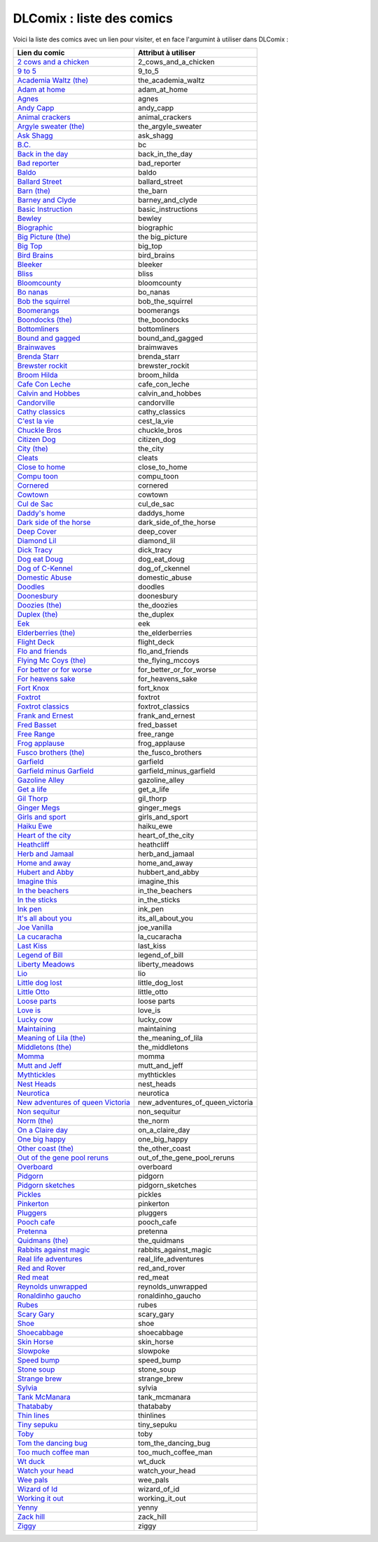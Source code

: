 DLComix : liste des comics
##########################

Voici la liste des comics avec un lien pour visiter, et en face l'argumint à utiliser 
dans DLComix :


+-------------------------------------------------------------------------------------------------------------+-----------------------------------+
| Lien du comic                                                                                               | Attribut à utiliser               |
+=============================================================================================================+===================================+
| `2 cows and a chicken <http://www.gocomics.com/features/290-2cowsandachicken>`_                             |  2_cows_and_a_chicken             |
+-------------------------------------------------------------------------------------------------------------+-----------------------------------+
| `9 to 5 <http://www.gocomics.com/features/2-9to5>`_                                                         |  9_to_5                           |
+-------------------------------------------------------------------------------------------------------------+-----------------------------------+
| `Academia Waltz (the) <http://www.gocomics.com/features/3-academiawaltz>`_                                  |  the_academia_waltz               |
+-------------------------------------------------------------------------------------------------------------+-----------------------------------+
| `Adam at home <http://www.gocomics.com/features/4-adamathome>`_                                             |  adam_at_home                     |
+-------------------------------------------------------------------------------------------------------------+-----------------------------------+
| `Agnes <http://www.gocomics.com/features/5-agnes>`_                                                         |  agnes                            |
+-------------------------------------------------------------------------------------------------------------+-----------------------------------+
| `Andy Capp <http://www.gocomics.com/features/6-andycapp>`_                                                  |  andy_capp                        |
+-------------------------------------------------------------------------------------------------------------+-----------------------------------+
| `Animal crackers <http://www.gocomics.com/features/7-animalcrackers>`_                                      |  animal_crackers                  |
+-------------------------------------------------------------------------------------------------------------+-----------------------------------+
| `Argyle sweater (the) <http://www.gocomics.com/features/9-theargylesweater>`_                               |  the_argyle_sweater               |
+-------------------------------------------------------------------------------------------------------------+-----------------------------------+
| `Ask Shagg <http://www.gocomics.com/features/10-askshagg>`_                                                 |  ask_shagg                        |
+-------------------------------------------------------------------------------------------------------------+-----------------------------------+
| `B.C. <http://www.gocomics.com/features/11-bc>`_                                                            |  bc                               |
+-------------------------------------------------------------------------------------------------------------+-----------------------------------+
| `Back in the day <http://www.gocomics.com/features/492-backintheday>`_                                      |  back_in_the_day                  |
+-------------------------------------------------------------------------------------------------------------+-----------------------------------+
| `Bad reporter <http://www.gocomics.com/features/12-badreporter>`_                                           |  bad_reporter                     |
+-------------------------------------------------------------------------------------------------------------+-----------------------------------+
| `Baldo <http://www.gocomics.com/features/13-baldo>`_                                                        |  baldo                            |
+-------------------------------------------------------------------------------------------------------------+-----------------------------------+
| `Ballard Street <http://www.gocomics.com/features/14-ballardstreet>`_                                       |  ballard_street                   |
+-------------------------------------------------------------------------------------------------------------+-----------------------------------+
| `Barn (the) <http://www.gocomics.com/features/291-thebarn>`_                                                |  the_barn                         |
+-------------------------------------------------------------------------------------------------------------+-----------------------------------+
| `Barney and Clyde <http://www.gocomics.com/features/515-barneyandclyde>`_                                   |  barney_and_clyde                 |
+-------------------------------------------------------------------------------------------------------------+-----------------------------------+
| `Basic Instruction <http://www.gocomics.com/features/255-basicinstructions>`_                               |  basic_instructions               |
+-------------------------------------------------------------------------------------------------------------+-----------------------------------+
| `Bewley <http://www.gocomics.com/features/306-bewley>`_                                                     |  bewley                           |
+-------------------------------------------------------------------------------------------------------------+-----------------------------------+
| `Biographic <http://www.gocomics.com/features/18-biographic>`_                                              |  biographic                       |
+-------------------------------------------------------------------------------------------------------------+-----------------------------------+
| `Big Picture (the) <http://www.gocomics.com/features/16-thebigpicture>`_                                    |  the big_picture                  |
+-------------------------------------------------------------------------------------------------------------+-----------------------------------+
| `Big Top <http://www.gocomics.com/features/17-bigtop>`_                                                     |  big_top                          |
+-------------------------------------------------------------------------------------------------------------+-----------------------------------+
| `Bird Brains <http://www.gocomics.com/features/251-birdbrains>`_                                            |  bird_brains                      |
+-------------------------------------------------------------------------------------------------------------+-----------------------------------+
| `Bleeker <http://www.gocomics.com/features/19-bleeker>`_                                                    |  bleeker                          |
+-------------------------------------------------------------------------------------------------------------+-----------------------------------+
| `Bliss <http://www.gocomics.com/features/281-bliss>`_                                                       |  bliss                            |
+-------------------------------------------------------------------------------------------------------------+-----------------------------------+
| `Bloomcounty <http://www.gocomics.com/features/20-bloomcounty>`_                                            |  bloomcounty                      |
+-------------------------------------------------------------------------------------------------------------+-----------------------------------+
| `Bo nanas <http://www.gocomics.com/features/21-bonanas>`_                                                   |  bo_nanas                         |
+-------------------------------------------------------------------------------------------------------------+-----------------------------------+
| `Bob the squirrel <http://www.gocomics.com/features/22-bobthesquirrel>`_                                    |  bob_the_squirrel                 |
+-------------------------------------------------------------------------------------------------------------+-----------------------------------+
| `Boomerangs <http://www.gocomics.com/features/266-boomerangs>`_                                             |  boomerangs                       |
+-------------------------------------------------------------------------------------------------------------+-----------------------------------+
| `Boondocks (the) <http://www.gocomics.com/features/24-boondocks>`_                                          |  the_boondocks                    |
+-------------------------------------------------------------------------------------------------------------+-----------------------------------+
| `Bottomliners <http://www.gocomics.com/features/26-bottomliners>`_                                          |  bottomliners                     |
+-------------------------------------------------------------------------------------------------------------+-----------------------------------+
| `Bound and gagged <http://www.gocomics.com/features/27-boundandgagged>`_                                    |  bound_and_gagged                 |
+-------------------------------------------------------------------------------------------------------------+-----------------------------------+
| `Brainwaves <http://www.gocomics.com/features/28-brainwaves>`_                                              |  braimwaves                       |
+-------------------------------------------------------------------------------------------------------------+-----------------------------------+
| `Brenda Starr <http://www.gocomics.com/features/29-brendastarr>`_                                           |  brenda_starr                     |
+-------------------------------------------------------------------------------------------------------------+-----------------------------------+
| `Brewster rockit <http://www.gocomics.com/features/30-brewsterrockit>`_                                     |  brewster_rockit                  |
+-------------------------------------------------------------------------------------------------------------+-----------------------------------+
| `Broom Hilda <http://www.gocomics.com/features/31-broomhilda>`_                                             |  broom_hilda                      |
+-------------------------------------------------------------------------------------------------------------+-----------------------------------+
| `Cafe Con Leche <http://www.gocomics.com/features/508-cafeconleche>`_                                       |  cafe_con_leche                   |
+-------------------------------------------------------------------------------------------------------------+-----------------------------------+
| `Calvin and Hobbes <http://www.gocomics.com/features/32-calvinandhobbes>`_                                  |  calvin_and_hobbes                |
+-------------------------------------------------------------------------------------------------------------+-----------------------------------+
| `Candorville <http://www.gocomics.com/features/33-candorville>`_                                            |  candorville                      |
+-------------------------------------------------------------------------------------------------------------+-----------------------------------+
| `Cathy classics <http://www.gocomics.com/features/35-cathy>`_                                               |  cathy_classics                   |
+-------------------------------------------------------------------------------------------------------------+-----------------------------------+
| `C'est la vie <http://www.gocomics.com/features/38-cestlavie>`_                                             |  cest_la_vie                      |
+-------------------------------------------------------------------------------------------------------------+-----------------------------------+
| `Chuckle Bros <http://www.gocomics.com/features/292-chucklebros>`_                                          |  chuckle_bros                     |
+-------------------------------------------------------------------------------------------------------------+-----------------------------------+
| `Citizen Dog <http://www.gocomics.com/features/40-citizendog>`_                                             |  citizen_dog                      |
+-------------------------------------------------------------------------------------------------------------+-----------------------------------+
| `City (the) <http://www.gocomics.com/features/41-thecity>`_                                                 |  the_city                         |
+-------------------------------------------------------------------------------------------------------------+-----------------------------------+
| `Cleats <http://www.gocomics.com/features/43-cleats>`_                                                      |  cleats                           |
+-------------------------------------------------------------------------------------------------------------+-----------------------------------+
| `Close to home <http://www.gocomics.com/features/44-closetohome>`_                                          |  close_to_home                    |
+-------------------------------------------------------------------------------------------------------------+-----------------------------------+
| `Compu toon <http://www.gocomics.com/features/45-compu-toon>`_                                              |  compu_toon                       |
+-------------------------------------------------------------------------------------------------------------+-----------------------------------+
| `Cornered <http://www.gocomics.com/features/47-cornered>`_                                                  |  cornered                         |
+-------------------------------------------------------------------------------------------------------------+-----------------------------------+
| `Cowtown <http://www.gocomics.com/features/558-cowtown>`_                                                   |  cowtown                          |
+-------------------------------------------------------------------------------------------------------------+-----------------------------------+
| `Cul de Sac <http://www.gocomics.com/features/48-culdesac>`_                                                |  cul_de_sac                       |
+-------------------------------------------------------------------------------------------------------------+-----------------------------------+
| `Daddy's home <http://www.gocomics.com/features/265-daddyshome>`_                                           |  daddys_home                      |
+-------------------------------------------------------------------------------------------------------------+-----------------------------------+
| `Dark side of the horse <http://www.gocomics.com/features/535-darksideofthehorse>`_                         |  dark_side_of_the_horse           |
+-------------------------------------------------------------------------------------------------------------+-----------------------------------+
| `Deep Cover <http://www.gocomics.com/features/50-deepcover>`_                                               |  deep_cover                       |
+-------------------------------------------------------------------------------------------------------------+-----------------------------------+
| `Diamond Lil <http://www.gocomics.com/features/547-diamondlil>`_                                            |  diamond_lil                      |
+-------------------------------------------------------------------------------------------------------------+-----------------------------------+
| `Dick Tracy <http://www.gocomics.com/features/51-dicktracy>`_                                               |  dick_tracy                       |
+-------------------------------------------------------------------------------------------------------------+-----------------------------------+
| `Dog eat Doug <http://www.gocomics.com/features/53-dogeatdoug>`_                                            |  dog_eat_doug                     |
+-------------------------------------------------------------------------------------------------------------+-----------------------------------+
| `Dog of C-Kennel <http://www.gocomics.com/features/546-dogsofckennel>`_                                     |  dog_of_ckennel                   |
+-------------------------------------------------------------------------------------------------------------+-----------------------------------+
| `Domestic Abuse <http://www.gocomics.com/features/54-domesticabuse>`_                                       |  domestic_abuse                   |
+-------------------------------------------------------------------------------------------------------------+-----------------------------------+
| `Doodles <http://www.gocomics.com/features/55-doodles>`_                                                    |  doodles                          |
+-------------------------------------------------------------------------------------------------------------+-----------------------------------+
| `Doonesbury <http://www.gocomics.com/features/56-doonesbury>`_                                              |  doonesbury                       |
+-------------------------------------------------------------------------------------------------------------+-----------------------------------+
| `Doozies (the) <http://www.gocomics.com/features/285-thedoozies>`_                                          |  the_doozies                      |
+-------------------------------------------------------------------------------------------------------------+-----------------------------------+
| `Duplex (the) <http://www.gocomics.com/features/57-duplex>`_                                                |  the_duplex                       |
+-------------------------------------------------------------------------------------------------------------+-----------------------------------+
| `Eek <http://www.gocomics.com/features/58-eek>`_                                                            |  eek                              |
+-------------------------------------------------------------------------------------------------------------+-----------------------------------+
| `Elderberries (the) <http://www.gocomics.com/features/59-theelderberries>`_                                 |  the_elderberries                 |
+-------------------------------------------------------------------------------------------------------------+-----------------------------------+
| `Flight Deck <http://www.gocomics.com/features/61-flightdeck>`_                                             |  flight_deck                      |
+-------------------------------------------------------------------------------------------------------------+-----------------------------------+
| `Flo and friends <http://www.gocomics.com/features/62-floandfriends>`_                                      |  flo_and_friends                  |
+-------------------------------------------------------------------------------------------------------------+-----------------------------------+
| `Flying Mc Coys (the) <http://www.gocomics.com/features/63-theflyingmccoys>`_                               |  the_flying_mccoys                |
+-------------------------------------------------------------------------------------------------------------+-----------------------------------+
| `For better or for worse <http://www.gocomics.com/features/64-forbetterorforworse>`_                        |  for_better_or_for_worse          |
+-------------------------------------------------------------------------------------------------------------+-----------------------------------+
| `For heavens sake <http://www.gocomics.com/features/65-forheavenssake>`_                                    |  for_heavens_sake                 |
+-------------------------------------------------------------------------------------------------------------+-----------------------------------+
| `Fort Knox <http://www.gocomics.com/features/304-fortknox>`_                                                |  fort_knox                        |
+-------------------------------------------------------------------------------------------------------------+-----------------------------------+
| `Foxtrot <http://www.gocomics.com/features/66-foxtrot>`_                                                    |  foxtrot                          |
+-------------------------------------------------------------------------------------------------------------+-----------------------------------+
| `Foxtrot classics <http://www.gocomics.com/features/67-foxtrotclassics>`_                                   |  foxtrot_classics                 |
+-------------------------------------------------------------------------------------------------------------+-----------------------------------+
| `Frank and Ernest <http://www.gocomics.com/features/68-frankandernest>`_                                    |  frank_and_ernest                 |
+-------------------------------------------------------------------------------------------------------------+-----------------------------------+
| `Fred Basset <http://www.gocomics.com/features/69-fredbasset>`_                                             |  fred_basset                      |
+-------------------------------------------------------------------------------------------------------------+-----------------------------------+
| `Free Range <http://www.gocomics.com/features/280-freerange>`_                                              |  free_range                       |
+-------------------------------------------------------------------------------------------------------------+-----------------------------------+
| `Frog applause <http://www.gocomics.com/features/70-frogapplause>`_                                         |  frog_applause                    |
+-------------------------------------------------------------------------------------------------------------+-----------------------------------+
| `Fusco brothers (the) <http://www.gocomics.com/features/71-thefuscobrothers>`_                              |  the_fusco_brothers               |
+-------------------------------------------------------------------------------------------------------------+-----------------------------------+
| `Garfield <http://www.gocomics.com/features/72-garfield>`_                                                  |  garfield                         |
+-------------------------------------------------------------------------------------------------------------+-----------------------------------+
| `Garfield minus Garfield <http://www.gocomics.com/features/284-garfieldminusgarfield>`_                     |  garfield_minus_garfield          |
+-------------------------------------------------------------------------------------------------------------+-----------------------------------+
| `Gazoline Alley <http://www.gocomics.com/features/73-gasolinealley>`_                                       |  gazoline_alley                   |
+-------------------------------------------------------------------------------------------------------------+-----------------------------------+
| `Get a life <http://www.gocomics.com/features/503-getalife>`_                                               |  get_a_life                       |
+-------------------------------------------------------------------------------------------------------------+-----------------------------------+
| `Gil Thorp <http://www.gocomics.com/features/74-gilthorp>`_                                                 |  gil_thorp                        |
+-------------------------------------------------------------------------------------------------------------+-----------------------------------+
| `Ginger Megs <http://www.gocomics.com/features/75-gingermeggs>`_                                            |  ginger_megs                      |
+-------------------------------------------------------------------------------------------------------------+-----------------------------------+
| `Girls and sport <http://www.gocomics.com/features/76-girlsandsports>`_                                     |  girls_and_sport                  |
+-------------------------------------------------------------------------------------------------------------+-----------------------------------+
| `Haiku Ewe <http://www.gocomics.com/features/298-haikuewe>`_                                                |  haiku_ewe                        |
+-------------------------------------------------------------------------------------------------------------+-----------------------------------+
| `Heart of the city <http://www.gocomics.com/features/78-heartofthecity>`_                                   |  heart_of_the_city                |
+-------------------------------------------------------------------------------------------------------------+-----------------------------------+
| `Heathcliff <http://www.gocomics.com/features/79-heathcliff>`_                                              |  heathcliff                       |
+-------------------------------------------------------------------------------------------------------------+-----------------------------------+
| `Herb and Jamaal <http://www.gocomics.com/features/81-herbandjamaal>`_                                      |  herb_and_jamaal                  |
+-------------------------------------------------------------------------------------------------------------+-----------------------------------+
| `Home and away <http://www.gocomics.com/features/267-homeandaway>`_                                         |  home_and_away                    |
+-------------------------------------------------------------------------------------------------------------+-----------------------------------+
| `Hubert and Abby <http://www.gocomics.com/features/84-hubertandabby>`_                                      |  hubbert_and_abby                 |
+-------------------------------------------------------------------------------------------------------------+-----------------------------------+
| `Imagine this <http://www.gocomics.com/features/301-imaginethis>`_                                          |  imagine_this                     |
+-------------------------------------------------------------------------------------------------------------+-----------------------------------+
| `In the beachers <http://www.gocomics.com/features/86-inthebleachers>`_                                     |  in_the_beachers                  |
+-------------------------------------------------------------------------------------------------------------+-----------------------------------+
| `In the sticks <http://www.gocomics.com/features/305-inthesticks>`_                                         |  in_the_sticks                    |
+-------------------------------------------------------------------------------------------------------------+-----------------------------------+
| `Ink pen <http://www.gocomics.com/features/87-inkpen>`_                                                     |  ink_pen                          |
+-------------------------------------------------------------------------------------------------------------+-----------------------------------+
| `It's all about you <http://www.gocomics.com/features/257-itsallaboutyou>`_                                 |  its_all_about_you                |
+-------------------------------------------------------------------------------------------------------------+-----------------------------------+
| `Joe Vanilla <http://www.gocomics.com/features/297-joevanilla>`_                                            |  joe_vanilla                      |
+-------------------------------------------------------------------------------------------------------------+-----------------------------------+
| `La cucaracha <http://www.gocomics.com/features/91-lacucaracha>`_                                           |  la_cucaracha                     |
+-------------------------------------------------------------------------------------------------------------+-----------------------------------+
| `Last Kiss <http://www.gocomics.com/features/288-lastkiss>`_                                                |  last_kiss                        |
+-------------------------------------------------------------------------------------------------------------+-----------------------------------+
| `Legend of Bill <http://www.gocomics.com/features/299-legendofbill>`_                                       |  legend_of_bill                   |
+-------------------------------------------------------------------------------------------------------------+-----------------------------------+
| `Liberty Meadows <http://www.gocomics.com/features/92-libertymeadows>`_                                     |  liberty_meadows                  |
+-------------------------------------------------------------------------------------------------------------+-----------------------------------+
| `Lio <http://www.gocomics.com/features/93-lio>`_                                                            |  lio                              |
+-------------------------------------------------------------------------------------------------------------+-----------------------------------+
| `Little dog lost <http://www.gocomics.com/features/94-littledoglost>`_                                      |  little_dog_lost                  |
+-------------------------------------------------------------------------------------------------------------+-----------------------------------+
| `Little Otto <http://www.gocomics.com/features/296-littleotto>`_                                            |  little_otto                      |
+-------------------------------------------------------------------------------------------------------------+-----------------------------------+
| `Loose parts <http://www.gocomics.com/features/96-looseparts>`_                                             |  loose parts                      |
+-------------------------------------------------------------------------------------------------------------+-----------------------------------+
| `Love is <http://www.gocomics.com/features/282-loveis>`_                                                    |  love_is                          |
+-------------------------------------------------------------------------------------------------------------+-----------------------------------+
| `Lucky cow <http://www.gocomics.com/features/97-luckycow>`_                                                 |  lucky_cow                        |
+-------------------------------------------------------------------------------------------------------------+-----------------------------------+
| `Maintaining <http://www.gocomics.com/features/98-maintaining>`_                                            |  maintaining                      |
+-------------------------------------------------------------------------------------------------------------+-----------------------------------+
| `Meaning of Lila (the) <http://www.gocomics.com/features/99-meaningoflila>`_                                |  the_meaning_of_lila              |
+-------------------------------------------------------------------------------------------------------------+-----------------------------------+
| `Middletons (the) <http://www.gocomics.com/features/101-themiddletons>`_                                    |  the_middletons                   |
+-------------------------------------------------------------------------------------------------------------+-----------------------------------+
| `Momma <http://www.gocomics.com/features/105-momma>`_                                                       |  momma                            |
+-------------------------------------------------------------------------------------------------------------+-----------------------------------+
| `Mutt and Jeff <http://www.gocomics.com/features/107-muttandjeff>`_                                         |  mutt_and_jeff                    |
+-------------------------------------------------------------------------------------------------------------+-----------------------------------+
| `Mythtickles <http://www.gocomics.com/features/253-mythtickle>`_                                            |  mythtickles                      |
+-------------------------------------------------------------------------------------------------------------+-----------------------------------+
| `Nest Heads <http://www.gocomics.com/features/109-nestheads>`_                                              |  nest_heads                       |
+-------------------------------------------------------------------------------------------------------------+-----------------------------------+
| `Neurotica <http://www.gocomics.com/features/110-neurotica>`_                                               |  neurotica                        |
+-------------------------------------------------------------------------------------------------------------+-----------------------------------+
| `New adventures of queen Victoria <http://www.gocomics.com/features/111-thenewadventuresofqueenvictoria>`_  |  new_adventures_of_queen_victoria |
+-------------------------------------------------------------------------------------------------------------+-----------------------------------+
| `Non sequitur <http://www.gocomics.com/features/112-nonsequitur>`_                                          |  non_sequitur                     |
+-------------------------------------------------------------------------------------------------------------+-----------------------------------+
| `Norm (the) <http://www.gocomics.com/features/113-thenorm>`_                                                |  the_norm                         |
+-------------------------------------------------------------------------------------------------------------+-----------------------------------+
| `On a Claire day <http://www.gocomics.com/features/115-onaclaireday>`_                                      |  on_a_claire_day                  |
+-------------------------------------------------------------------------------------------------------------+-----------------------------------+
| `One big happy <http://www.gocomics.com/features/116-onebighappy>`_                                         |  one_big_happy                    |
+-------------------------------------------------------------------------------------------------------------+-----------------------------------+
| `Other coast (the) <http://www.gocomics.com/features/118-theothercoast>`_                                   |  the_other_coast                  |
+-------------------------------------------------------------------------------------------------------------+-----------------------------------+
| `Out of the gene pool reruns <http://www.gocomics.com/features/137-outofthegenepool>`_                      |  out_of_the_gene_pool_reruns      |
+-------------------------------------------------------------------------------------------------------------+-----------------------------------+
| `Overboard <http://www.gocomics.com/features/119-overboard>`_                                               |  overboard                        |
+-------------------------------------------------------------------------------------------------------------+-----------------------------------+
| `Pidgorn <http://www.gocomics.com/features/120-pibgorn>`_                                                   |  pidgorn                          |
+-------------------------------------------------------------------------------------------------------------+-----------------------------------+
| `Pidgorn sketches <http://www.gocomics.com/features/269-pibgornsketches>`_                                  |  pidgorn_sketches                 |
+-------------------------------------------------------------------------------------------------------------+-----------------------------------+
| `Pickles <http://www.gocomics.com/features/121-pickles>`_                                                   |  pickles                          |
+-------------------------------------------------------------------------------------------------------------+-----------------------------------+
| `Pinkerton <http://www.gocomics.com/features/254-pinkerton>`_                                               |  pinkerton                        |
+-------------------------------------------------------------------------------------------------------------+-----------------------------------+
| `Pluggers <http://www.gocomics.com/features/123-pluggers>`_                                                 |  pluggers                         |
+-------------------------------------------------------------------------------------------------------------+-----------------------------------+
| `Pooch cafe <http://www.gocomics.com/features/124-poochcafe>`_                                              |  pooch_cafe                       |
+-------------------------------------------------------------------------------------------------------------+-----------------------------------+
| `Pretenna <http://www.gocomics.com/features/126-preteena>`_                                                 |  pretenna                         |
+-------------------------------------------------------------------------------------------------------------+-----------------------------------+
| `Quidmans (the) <http://www.gocomics.com/features/128-thequigmans>`_                                        |  the_quidmans                     |
+-------------------------------------------------------------------------------------------------------------+-----------------------------------+
| `Rabbits against magic <http://www.gocomics.com/features/289-rabbitsagainstmagic>`_                         |  rabbits_against_magic            |
+-------------------------------------------------------------------------------------------------------------+-----------------------------------+
| `Real life adventures <http://www.gocomics.com/features/129-reallifeadventures>`_                           |  real_life_adventures             |
+-------------------------------------------------------------------------------------------------------------+-----------------------------------+
| `Red and Rover <http://www.gocomics.com/features/130-redandrover>`_                                         |  red_and_rover                    |
+-------------------------------------------------------------------------------------------------------------+-----------------------------------+
| `Red meat <http://www.gocomics.com/features/131-redmeat>`_                                                  |  red_meat                         |
+-------------------------------------------------------------------------------------------------------------+-----------------------------------+
| `Reynolds unwrapped <http://www.gocomics.com/features/132-reynoldsunwrapped>`_                              |  reynolds_unwrapped               |
+-------------------------------------------------------------------------------------------------------------+-----------------------------------+
| `Ronaldinho gaucho <http://www.gocomics.com/features/133-ronaldinhogaucho>`_                                |  ronaldinho_gaucho                |
+-------------------------------------------------------------------------------------------------------------+-----------------------------------+
| `Rubes <http://www.gocomics.com/features/134-rubes>`_                                                       |  rubes                            |
+-------------------------------------------------------------------------------------------------------------+-----------------------------------+
| `Scary Gary <http://www.gocomics.com/features/293-scarygary>`_                                              |  scary_gary                       |
+-------------------------------------------------------------------------------------------------------------+-----------------------------------+
| `Shoe <http://www.gocomics.com/features/135-shoe>`_                                                         |  shoe                             |                   
+-------------------------------------------------------------------------------------------------------------+-----------------------------------+
| `Shoecabbage <http://www.gocomics.com/features/136-shoecabbage>`_                                           |  shoecabbage                      |
+-------------------------------------------------------------------------------------------------------------+-----------------------------------+
| `Skin Horse <http://www.gocomics.com/features/283-skinhorse>`_                                              |  skin_horse                       |
+-------------------------------------------------------------------------------------------------------------+-----------------------------------+
| `Slowpoke <http://www.gocomics.com/features/138-slowpoke>`_                                                 |  slowpoke                         |
+-------------------------------------------------------------------------------------------------------------+-----------------------------------+
| `Speed bump <http://www.gocomics.com/features/140-speedbump>`_	                                      |  speed_bump                       |
+-------------------------------------------------------------------------------------------------------------+-----------------------------------+
| `Stone soup <http://www.gocomics.com/features/142-stonesoup>`_                                              |  stone_soup                       |
+-------------------------------------------------------------------------------------------------------------+-----------------------------------+
| `Strange brew <http://www.gocomics.com/features/143-strangebrew>`_                                          |  strange_brew                     |
+-------------------------------------------------------------------------------------------------------------+-----------------------------------+
| `Sylvia <http://www.gocomics.com/features/145-sylvia>`_                                                     |  sylvia                           |
+-------------------------------------------------------------------------------------------------------------+-----------------------------------+
| `Tank McManara <http://www.gocomics.com/features/146-tankmcnamara>`_                                        |  tank_mcmanara                    |
+-------------------------------------------------------------------------------------------------------------+-----------------------------------+
| `Thatababy <http://www.gocomics.com/features/545-thatababy>`_                                               |  thatababy                        |
+-------------------------------------------------------------------------------------------------------------+-----------------------------------+
| `Thin lines <http://www.gocomics.com/features/509-thinlines>`_                                              |  thinlines                        |
+-------------------------------------------------------------------------------------------------------------+-----------------------------------+
| `Tiny sepuku <http://www.gocomics.com/features/150-tinysepuku>`_                                            |  tiny_sepuku                      |
+-------------------------------------------------------------------------------------------------------------+-----------------------------------+
| `Toby <http://www.gocomics.com/features/261-toby>`_                                                         |  toby                             |
+-------------------------------------------------------------------------------------------------------------+-----------------------------------+
| `Tom the dancing bug <http://www.gocomics.com/features/151-tomthedancingbug>`_                              |  tom_the_dancing_bug              |
+-------------------------------------------------------------------------------------------------------------+-----------------------------------+
| `Too much coffee man <http://www.gocomics.com/features/152-toomuchcoffeeman>`_                              |  too_much_coffee_man              |
+-------------------------------------------------------------------------------------------------------------+-----------------------------------+
| `Wt duck <http://www.gocomics.com/features/287-wtduck>`_                                                    |  wt_duck                          |
+-------------------------------------------------------------------------------------------------------------+-----------------------------------+
| `Watch your head <http://www.gocomics.com/features/154-watchyourhead>`_                                     |  watch_your_head                  |
+-------------------------------------------------------------------------------------------------------------+-----------------------------------+
| `Wee pals <http://www.gocomics.com/features/156-weepals>`_                                                  |  wee_pals                         |
+-------------------------------------------------------------------------------------------------------------+-----------------------------------+
| `Wizard of Id <http://www.gocomics.com/features/158-wizardofid>`_                                           |  wizard_of_id                     |
+-------------------------------------------------------------------------------------------------------------+-----------------------------------+
| `Working it out <http://www.gocomics.com/features/159-workingitout>`_                                       |  working_it_out                   |
+-------------------------------------------------------------------------------------------------------------+-----------------------------------+
| `Yenny <http://www.gocomics.com/features/160-yenny>`_                                                       |  yenny                            |
+-------------------------------------------------------------------------------------------------------------+-----------------------------------+
| `Zack hill <http://www.gocomics.com/features/161-zackhill>`_                                                |  zack_hill                        |
+-------------------------------------------------------------------------------------------------------------+-----------------------------------+
| `Ziggy <http://www.gocomics.com/features/162-ziggy>`_							      |  ziggy                            |
+-------------------------------------------------------------------------------------------------------------+-----------------------------------+
                   
